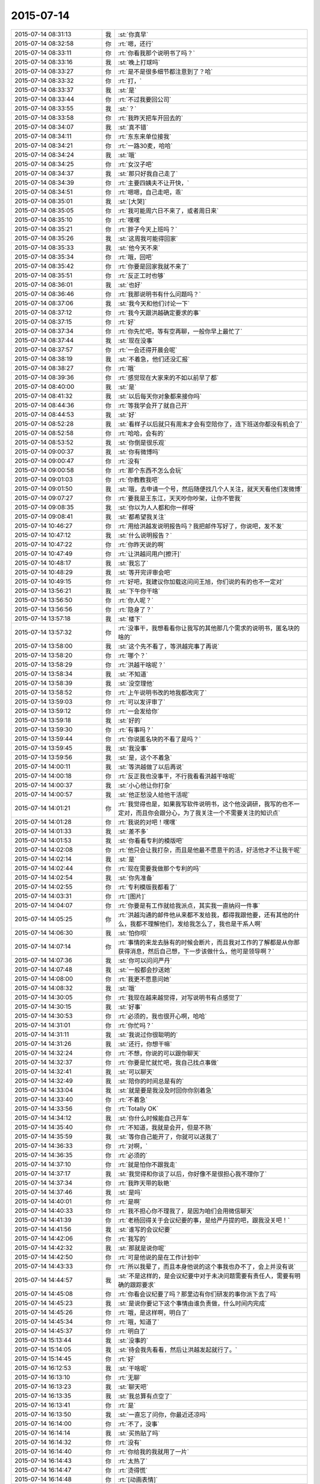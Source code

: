 2015-07-14
-------------

.. csv-table::
   :widths: 28, 1, 60

   2015-07-14 08:31:13,我,:st:`你真早`
   2015-07-14 08:32:58,你,:rt:`嗯，还行`
   2015-07-14 08:33:11,你,:rt:`你看我那个说明书了吗？`
   2015-07-14 08:33:16,我,:st:`晚上打球吗`
   2015-07-14 08:33:27,你,:rt:`是不是很多细节都注意到了？哈`
   2015-07-14 08:33:32,你,:rt:`打，`
   2015-07-14 08:33:37,我,:st:`是`
   2015-07-14 08:33:44,你,:rt:`不过我要回公司`
   2015-07-14 08:33:55,我,:st:`？`
   2015-07-14 08:33:58,你,:rt:`我昨天把车开回去的`
   2015-07-14 08:34:07,我,:st:`真不错`
   2015-07-14 08:34:11,你,:rt:`东东来单位接我`
   2015-07-14 08:34:21,你,:rt:`一路30麦，哈哈`
   2015-07-14 08:34:24,我,:st:`哦`
   2015-07-14 08:34:25,你,:rt:`女汉子吧`
   2015-07-14 08:34:37,我,:st:`那只好我自己走了`
   2015-07-14 08:34:39,你,:rt:`主要四姨夫不让开快，`
   2015-07-14 08:34:51,你,:rt:`嗯嗯，自己走吧，乖`
   2015-07-14 08:35:01,我,:st:`[大哭]`
   2015-07-14 08:35:05,你,:rt:`我可能周六日不来了，或者周日来`
   2015-07-14 08:35:10,你,:rt:`嘿嘿`
   2015-07-14 08:35:21,你,:rt:`胖子今天上班吗？`
   2015-07-14 08:35:26,我,:st:`这周我可能得回家`
   2015-07-14 08:35:33,我,:st:`他今天不来`
   2015-07-14 08:35:34,你,:rt:`哦，回吧`
   2015-07-14 08:35:42,你,:rt:`你要是回家我就不来了`
   2015-07-14 08:35:51,你,:rt:`反正工时也够`
   2015-07-14 08:36:01,我,:st:`也好`
   2015-07-14 08:36:46,你,:rt:`我那说明书有什么问题吗？`
   2015-07-14 08:37:06,我,:st:`我今天和他们讨论一下`
   2015-07-14 08:37:12,你,:rt:`我今天跟洪越确定要求的事`
   2015-07-14 08:37:15,你,:rt:`好`
   2015-07-14 08:37:34,你,:rt:`你先忙吧，等有空再聊，一般你早上最忙了`
   2015-07-14 08:37:44,我,:st:`现在没事`
   2015-07-14 08:37:57,你,:rt:`一会还得开晨会呢`
   2015-07-14 08:38:19,我,:st:`不着急，他们还没汇报`
   2015-07-14 08:38:27,你,:rt:`哦`
   2015-07-14 08:39:36,你,:rt:`感觉现在大家来的不如以前早了都`
   2015-07-14 08:40:00,我,:st:`是`
   2015-07-14 08:41:32,我,:st:`以后每天你对象都来接你吗`
   2015-07-14 08:44:36,你,:rt:`等我学会开了就自己开`
   2015-07-14 08:44:53,我,:st:`好`
   2015-07-14 08:52:28,我,:st:`看样子以后就只有周末才会有空陪你了，连下班送你都没有机会了`
   2015-07-14 08:52:58,你,:rt:`哈哈，会有的`
   2015-07-14 08:53:52,我,:st:`你倒是很乐观`
   2015-07-14 09:00:37,我,:st:`你有微博吗`
   2015-07-14 09:00:47,你,:rt:`没有`
   2015-07-14 09:00:58,你,:rt:`那个东西不怎么会玩`
   2015-07-14 09:01:03,你,:rt:`你教教我吧`
   2015-07-14 09:01:50,我,:st:`哦，去申请一个号，然后随便找几个人关注，就天天看他们发微博`
   2015-07-14 09:07:27,你,:rt:`要我是王东江，天天吵你吵架，让你不管我`
   2015-07-14 09:08:35,我,:st:`你以为人人都和你一样呀`
   2015-07-14 09:08:41,我,:st:`都希望我关注`
   2015-07-14 10:46:27,你,:rt:`用给洪越发说明报告吗？我把邮件写好了，你说吧，发不发`
   2015-07-14 10:47:12,我,:st:`什么说明报告？`
   2015-07-14 10:47:22,你,:rt:`你昨天说的啊`
   2015-07-14 10:47:49,你,:rt:`让洪越问用户[擦汗]`
   2015-07-14 10:48:17,我,:st:`我忘了`
   2015-07-14 10:48:29,我,:st:`等开完评审会吧`
   2015-07-14 10:49:15,你,:rt:`好吧，我建议你加载这问问王旭，你们说的有的也不一定对`
   2015-07-14 13:56:21,我,:st:`下午你干啥`
   2015-07-14 13:56:50,你,:rt:`你人呢？`
   2015-07-14 13:56:56,你,:rt:`隐身了？`
   2015-07-14 13:57:18,我,:st:`楼下`
   2015-07-14 13:57:32,你,:rt:`没事干，我想看看你让我写的其他那几个需求的说明书，匿名块的啥的`
   2015-07-14 13:58:00,我,:st:`这个先不看了，等洪越完事了再说`
   2015-07-14 13:58:20,你,:rt:`哪个？`
   2015-07-14 13:58:29,你,:rt:`洪越干啥呢？`
   2015-07-14 13:58:34,我,:st:`不知道`
   2015-07-14 13:58:39,我,:st:`没空理他`
   2015-07-14 13:58:52,你,:rt:`上午说明书改的地我都改完了`
   2015-07-14 13:59:03,你,:rt:`可以发评审了`
   2015-07-14 13:59:12,你,:rt:`一会发给你`
   2015-07-14 13:59:18,我,:st:`好的`
   2015-07-14 13:59:30,你,:rt:`有事吗？`
   2015-07-14 13:59:44,你,:rt:`你说匿名块的不看了是吗？`
   2015-07-14 13:59:45,我,:st:`我没事`
   2015-07-14 13:59:56,我,:st:`是，这个不着急`
   2015-07-14 14:00:11,我,:st:`等洪越做了以后再说`
   2015-07-14 14:00:18,你,:rt:`反正我也没事干，不行我看看洪越干啥呢`
   2015-07-14 14:00:37,我,:st:`小心他让你打杂`
   2015-07-14 14:00:57,我,:st:`他正愁没人给他干活呢`
   2015-07-14 14:01:21,你,:rt:`我觉得也是，如果我写软件说明书，这个他没调研，我写的也不一定对，而且你会跟分心，为了我关注一个不需要关注的知识点`
   2015-07-14 14:01:28,你,:rt:`我说的对吧！嘿嘿`
   2015-07-14 14:01:33,我,:st:`差不多`
   2015-07-14 14:01:53,我,:st:`你看看专利的模版吧`
   2015-07-14 14:02:08,你,:rt:`他只会让我打杂，而且是他最不愿意干的活，好活他才不让我干呢`
   2015-07-14 14:02:14,我,:st:`是`
   2015-07-14 14:02:44,你,:rt:`现在需要我做那个专利的吗`
   2015-07-14 14:02:54,我,:st:`你先准备`
   2015-07-14 14:02:55,你,:rt:`专利模版我都看了`
   2015-07-14 14:03:31,你,:rt:`[图片]`
   2015-07-14 14:04:07,你,:rt:`你要是有工作就给我派点，其实我一直纳闷一件事`
   2015-07-14 14:05:25,你,:rt:`洪越沟通的邮件他从来都不发给我，都得我跟他要，还有其他的什么，我都不理解他们，发给我怎么了，我也是干系人啊`
   2015-07-14 14:06:30,我,:st:`怕你呗`
   2015-07-14 14:07:14,你,:rt:`事情的来龙去脉有的时候会断片，而且我对工作的了解都是从你那获得消息，然后自己想，下一步该做什么，他可是领导啊？`
   2015-07-14 14:07:36,我,:st:`你可以问问严丹`
   2015-07-14 14:07:48,我,:st:`一般都会抄送她`
   2015-07-14 14:08:00,你,:rt:`我更不愿意问她`
   2015-07-14 14:08:32,我,:st:`哦`
   2015-07-14 14:30:05,你,:rt:`我现在越来越觉得，对写说明书有点感觉了`
   2015-07-14 14:30:15,我,:st:`好事`
   2015-07-14 14:30:53,你,:rt:`必须的，我也很开心啊，哈哈`
   2015-07-14 14:31:01,你,:rt:`你忙吗？`
   2015-07-14 14:31:11,我,:st:`我说过你很聪明的`
   2015-07-14 14:31:26,我,:st:`还行，你想干嘛`
   2015-07-14 14:32:24,你,:rt:`不想，你说的可以跟你聊天`
   2015-07-14 14:32:37,你,:rt:`你要是忙就忙吧，我自己找点事做`
   2015-07-14 14:32:41,我,:st:`可以聊天`
   2015-07-14 14:32:49,我,:st:`陪你的时间总是有的`
   2015-07-14 14:33:04,我,:st:`就是要是我没及时回你你别着急`
   2015-07-14 14:33:40,你,:rt:`不着急`
   2015-07-14 14:33:56,你,:rt:`Totally OK`
   2015-07-14 14:34:12,我,:st:`你什么时候能自己开车`
   2015-07-14 14:35:40,你,:rt:`不知道，我就是会开，但是不熟`
   2015-07-14 14:35:59,我,:st:`等你自己能开了，你就可以送我了`
   2015-07-14 14:36:33,你,:rt:`对啊，`
   2015-07-14 14:36:35,你,:rt:`必须的`
   2015-07-14 14:37:10,你,:rt:`就是怕你不跟我走`
   2015-07-14 14:37:17,我,:st:`我觉得和你谈了以后，你好像不是很担心我不理你了`
   2015-07-14 14:37:34,你,:rt:`我昨天带的耿艳`
   2015-07-14 14:37:46,我,:st:`是吗`
   2015-07-14 14:40:01,你,:rt:`是啊`
   2015-07-14 14:40:33,你,:rt:`我不担心你不理我了，是因为咱们会用微信聊天`
   2015-07-14 14:41:39,你,:rt:`老杨回得关于会议纪要的事，是给严丹提的吧，跟我没关吧！`
   2015-07-14 14:41:56,我,:st:`谁写的会议纪要`
   2015-07-14 14:42:06,你,:rt:`我写的`
   2015-07-14 14:42:32,我,:st:`那就是说你呢`
   2015-07-14 14:42:50,你,:rt:`可是他说的是在工作计划中`
   2015-07-14 14:43:33,你,:rt:`所以我晕了，而且本身他说的这个事我也办不了，会上并没有说`
   2015-07-14 14:44:57,我,:st:`不是这样的，是会议纪要中对于未决问题需要有责任人，需要有明确的跟踪要求`
   2015-07-14 14:45:08,你,:rt:`你看会议纪要了吗？那里边有你们研发的事你派下去了吗`
   2015-07-14 14:45:23,我,:st:`是说你要记下这个事情由谁负责做，什么时间内完成`
   2015-07-14 14:45:26,你,:rt:`哦，是这样啊，明白了`
   2015-07-14 14:45:34,你,:rt:`哦，知道了`
   2015-07-14 14:45:37,你,:rt:`明白了`
   2015-07-14 15:13:44,我,:st:`没事的`
   2015-07-14 15:14:05,我,:st:`待会我先看看，然后让洪越发起就行了。`
   2015-07-14 15:14:45,你,:rt:`好`
   2015-07-14 16:12:53,我,:st:`干啥呢`
   2015-07-14 16:13:10,你,:rt:`无聊`
   2015-07-14 16:13:23,我,:st:`聊天吧`
   2015-07-14 16:13:35,我,:st:`我总算有点空了`
   2015-07-14 16:13:41,你,:rt:`是`
   2015-07-14 16:13:50,我,:st:`一直忘了问你，你最近还凉吗`
   2015-07-14 16:14:00,你,:rt:`不了，没事`
   2015-07-14 16:14:14,我,:st:`买热贴了吗`
   2015-07-14 16:14:32,你,:rt:`没有`
   2015-07-14 16:14:40,你,:rt:`你给我的我就用了一片`
   2015-07-14 16:14:43,你,:rt:`太热了`
   2015-07-14 16:14:47,你,:rt:`烫得慌`
   2015-07-14 16:14:48,你,:rt:`[动画表情]`
   2015-07-14 16:15:22,你,:rt:`你想聊什么？`
   2015-07-14 16:15:35,我,:st:`看你`
   2015-07-14 16:16:19,你,:rt:`我不知道`
   2015-07-14 16:16:36,我,:st:`你不是很多问题吗`
   2015-07-14 16:20:38,我,:st:`信你打算什么时候给我`
   2015-07-14 16:20:52,你,:rt:`还要？`
   2015-07-14 16:22:37,我,:st:`你答应还给我的[抓狂]`
   2015-07-14 16:23:09,你,:rt:`其实你要是怪我偷拿你的东西，我早就给你了`
   2015-07-14 16:23:10,你,:rt:`哈哈`
   2015-07-14 16:23:36,我,:st:`不会怪你偷拿的`
   2015-07-14 16:28:01,你,:rt:`为啥？`
   2015-07-14 16:28:06,你,:rt:`不怪我`
   2015-07-14 16:28:16,我,:st:`爱护你`
   2015-07-14 16:28:27,我,:st:`我能理解你的心情`
   2015-07-14 16:28:42,我,:st:`也能理解你的行为`
   2015-07-14 16:29:09,我,:st:`你后悔过写那封信吗`
   2015-07-14 16:29:18,你,:rt:`当然不后悔`
   2015-07-14 16:30:10,我,:st:`你知道看了你这封信我真的不敢找你了`
   2015-07-14 16:30:14,你,:rt:`我第一次被洪越气哭的时候，谁告诉你的？`
   2015-07-14 16:30:24,你,:rt:`为啥啊？`
   2015-07-14 16:30:37,我,:st:`好像是杨丽莹`
   2015-07-14 16:30:57,我,:st:`怕伤害到你呀`
   2015-07-14 16:31:13,你,:rt:`是吗？`
   2015-07-14 16:31:16,你,:rt:`没事，`
   2015-07-14 16:31:27,我,:st:`你都说了，感觉非常渺小，被玩弄`
   2015-07-14 16:31:29,你,:rt:`你说的伤害指什么呢？`
   2015-07-14 16:31:52,你,:rt:`我当时特别悲观，`
   2015-07-14 16:32:09,你,:rt:`然后结合下你的行为，就更悲观了`
   2015-07-14 16:32:58,我,:st:`是`
   2015-07-14 16:33:13,我,:st:`看完信就特别心疼`
   2015-07-14 16:33:19,你,:rt:`你应该可以理解吧`
   2015-07-14 16:33:26,我,:st:`又不敢找你`
   2015-07-14 16:33:43,你,:rt:`这封信应该是写的恰到好处的`
   2015-07-14 16:33:51,我,:st:`为什么`
   2015-07-14 16:33:56,你,:rt:`最起码达到我的目的了`
   2015-07-14 16:34:06,我,:st:`什么目的`
   2015-07-14 16:35:32,你,:rt:`首先，看看你对不跟你聊天这件事的反应，其次，证实下我悲观的想法正确与否`
   2015-07-14 16:35:57,我,:st:`结果呢`
   2015-07-14 16:36:27,你,:rt:`再次，我本来就不想让你放弃我，因为我还很需要你，所以这个方式看来你挺喜欢，最起码出其不意`
   2015-07-14 16:36:57,你,:rt:`结果非常乐观`
   2015-07-14 16:38:00,你,:rt:`而且之所以选择这种方式，是因为我自己比较喜欢，本身我就比较文艺，也比较酸，`
   2015-07-14 16:40:01,我,:st:`我对不能聊天是什么反应？`
   2015-07-14 16:55:47,我,:st:`？`
   2015-07-14 17:06:53,你,:rt:`我以为你会不搭理我了，事实证明没有`
   2015-07-14 17:07:39,我,:st:`这就是你悲观的想法`
   2015-07-14 18:03:47,你,:rt:`告诉老范我坐东海的车`
   2015-07-14 18:06:56,你,:rt:`从我桌上拿个扎头发的行不？多谢`
   2015-07-14 18:14:42,我,:st:`我已经出来了`
   2015-07-14 18:14:58,你,:rt:`算了，没事`